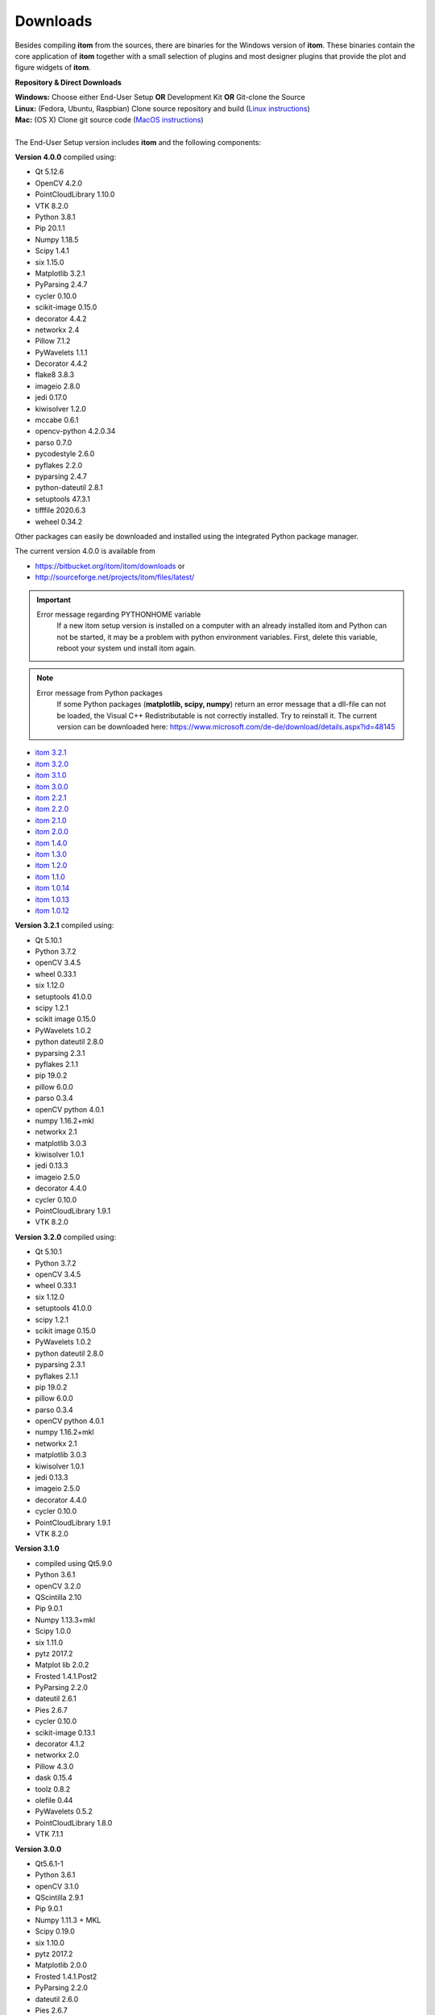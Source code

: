 .. _sec-downloads:

Downloads
=========

Besides compiling **itom** from the sources, there are binaries for the Windows version of **itom**.
These binaries contain the core application of **itom** together with a small selection of plugins and most designer plugins
that provide the plot and figure widgets of **itom**.

**Repository & Direct Downloads**

.. container:: mdl-grid

	.. button:: :text: End-User Setup (Windows x64)
	 :link: https://sourceforge.net/projects/itom/files/latest/download

	.. button:: :text: Development Kit
	 :link: https://sourceforge.net/projects/itom/files/all-in-one-build-setup

	.. button:: :text: SOURCE CODE @ Bitbucket
	 :link: https://bitbucket.org/itom/itom/overview


| **Windows:** 	Choose either End-User Setup **OR** Development Kit **OR** Git-clone the Source
| **Linux:**		(Fedora, Ubuntu, Raspbian) Clone source repository and build (`Linux instructions <https://itom.bitbucket.io/latest/docs/02_installation/build_debian.html>`_)
| **Mac:**		(OS X) Clone git source code (`MacOS instructions <https://itom.bitbucket.io/latest/docs/02_installation/build_osx.html>`_)
|
| The End-User Setup version includes **itom** and the following components:

**Version 4.0.0** compiled using:

* Qt 5.12.6
* OpenCV 4.2.0
* PointCloudLibrary 1.10.0
* VTK 8.2.0
* Python 3.8.1
* Pip 20.1.1
* Numpy 1.18.5
* Scipy 1.4.1
* six 1.15.0
* Matplotlib 3.2.1
* PyParsing 2.4.7
* cycler 0.10.0
* scikit-image 0.15.0
* decorator 4.4.2
* networkx 2.4
* Pillow 7.1.2
* PyWavelets 1.1.1
* Decorator 4.4.2
* flake8 3.8.3
* imageio 2.8.0
* jedi 0.17.0
* kiwisolver 1.2.0
* mccabe 0.6.1
* opencv-python 4.2.0.34
* parso 0.7.0
* pycodestyle 2.6.0
* pyflakes 2.2.0
* pyparsing 2.4.7
* python-dateutil 2.8.1
* setuptools 47.3.1
* tifffile 2020.6.3
* weheel 0.34.2

Other packages can easily be downloaded and installed using the integrated Python package manager.

The current version 4.0.0 is available from

* `<https://bitbucket.org/itom/itom/downloads>`_ or
* `<http://sourceforge.net/projects/itom/files/latest/>`_



.. important::

    Error message regarding PYTHONHOME variable
        If a new itom setup version is installed on a computer with an already installed itom and Python can not be started, 
        it may be a problem with python environment variables. First, delete this variable, reboot your system und install itom again. 


.. note::
    
    Error message from Python packages
        If some Python packages (**matplotlib, scipy, numpy**) return an error message that a dll-file can not be loaded, 
        the Visual C++ Redistributable is not correctly installed. Try to reinstall it. 
        The current version can be downloaded here: https://www.microsoft.com/de-de/download/details.aspx?id=48145

.. raw:: html

	<button class="accordion" style="font-family:Roboto">Old versions</button>
	<div class="panel">


* `itom 3.2.1 <http://sourceforge.net/projects/itom/files/v3.2.1/>`_
* `itom 3.2.0 <http://sourceforge.net/projects/itom/files/v3.2.0/>`_
* `itom 3.1.0 <http://sourceforge.net/projects/itom/files/v3.1.0/>`_
* `itom 3.0.0 <http://sourceforge.net/projects/itom/files/v3.0.0/>`_
* `itom 2.2.1 <http://sourceforge.net/projects/itom/files/v2.2.1/>`_
* `itom 2.2.0 <http://sourceforge.net/projects/itom/files/v2.2.0/>`_
* `itom 2.1.0 <http://sourceforge.net/projects/itom/files/v2.1.0/>`_
* `itom 2.0.0 <http://sourceforge.net/projects/itom/files/v2.0.0/>`_
* `itom 1.4.0 <http://sourceforge.net/projects/itom/files/v1.4.0/>`_
* `itom 1.3.0 <http://sourceforge.net/projects/itom/files/v1.3.0>`_
* `itom 1.2.0 <http://sourceforge.net/projects/itom/files/v1.2.0>`_
* `itom 1.1.0 <http://sourceforge.net/projects/itom/files/v1.1.0>`_
* `itom 1.0.14 <http://sourceforge.net/projects/itom/files/v1.0.14>`_
* `itom 1.0.13 <http://sourceforge.net/projects/itom/files/v1.0.13>`_
* `itom 1.0.12 <http://sourceforge.net/projects/itom/files/v1.0.12>`_

.. raw:: html

	</div>

.. raw:: html

	<button class="accordion" style="font-family:Roboto">Components of old versions</button>
	<div class="panel">

**Version 3.2.1** compiled using:

* Qt 5.10.1
* Python 3.7.2
* openCV 3.4.5
* wheel 0.33.1
* six 1.12.0
* setuptools 41.0.0
* scipy 1.2.1
* scikit image 0.15.0
* PyWavelets 1.0.2
* python dateutil 2.8.0
* pyparsing 2.3.1
* pyflakes 2.1.1
* pip 19.0.2
* pillow 6.0.0
* parso 0.3.4
* openCV python 4.0.1
* numpy 1.16.2+mkl
* networkx 2.1
* matplotlib 3.0.3
* kiwisolver 1.0.1
* jedi 0.13.3
* imageio 2.5.0
* decorator 4.4.0
* cycler 0.10.0
* PointCloudLibrary 1.9.1
* VTK 8.2.0


**Version 3.2.0** compiled using:

* Qt 5.10.1
* Python 3.7.2
* openCV 3.4.5
* wheel 0.33.1
* six 1.12.0
* setuptools 41.0.0
* scipy 1.2.1
* scikit image 0.15.0
* PyWavelets 1.0.2
* python dateutil 2.8.0
* pyparsing 2.3.1
* pyflakes 2.1.1
* pip 19.0.2
* pillow 6.0.0
* parso 0.3.4
* openCV python 4.0.1
* numpy 1.16.2+mkl
* networkx 2.1
* matplotlib 3.0.3
* kiwisolver 1.0.1
* jedi 0.13.3
* imageio 2.5.0
* decorator 4.4.0
* cycler 0.10.0
* PointCloudLibrary 1.9.1
* VTK 8.2.0


**Version 3.1.0**

* compiled using Qt5.9.0
* Python 3.6.1
* openCV 3.2.0
* QScintilla 2.10
* Pip 9.0.1
* Numpy 1.13.3+mkl
* Scipy 1.0.0
* six 1.11.0
* pytz 2017.2
* Matplot lib 2.0.2
* Frosted 1.4.1.Post2
* PyParsing 2.2.0
* dateutil 2.6.1
* Pies 2.6.7
* cycler 0.10.0
* scikit-image 0.13.1
* decorator 4.1.2
* networkx 2.0
* Pillow 4.3.0
* dask 0.15.4
* toolz 0.8.2
* olefile 0.44
* PyWavelets 0.5.2
* PointCloudLibrary 1.8.0
* VTK 7.1.1


**Version 3.0.0**

* Qt5.6.1-1
* Python 3.6.1
* openCV 3.1.0
* QScintilla 2.9.1
* Pip 9.0.1
* Numpy 1.11.3 + MKL 
* Scipy 0.19.0
* six 1.10.0
* pytz 2017.2
* Matplotlib 2.0.0
* Frosted 1.4.1.Post2
* PyParsing 2.2.0
* dateutil 2.6.0
* Pies 2.6.7
* cycler 0.10.0
* scikit-image 0.13.0
* decorator 4.0.11
* networkx 1.11
* Pillow 4.1.0
* dask 0.14.1
* toolz 0.8.2
* olefile 0.44
* PyWavelets 0.5.2
* PointCloudLibrary 1.8.0
* VTK 7.0 (OpenGL 1.1)

**Version 2.2.0** / **Version 2.2.1**

* compiled using Qt5.6.1-1
* Python 3.5.1
* Pip 8.1.2
* Numpy 1.11.1 + MKL 
* Scipy 0.18.0
* six 1.10.0
* pytz 2016.6
* Matplotlib 1.5.2
* Frosted 1.4.1
* PyParsing 2.1.6
* dateutil 2.5.3
* Pies 2.6.7
* cycler 0.10.0
* scikit-image 0.12.3
* decorator 4.0.10
* networkx 1.11
* Pillow 3.3.0
* dask 0.11.1
* PointCloudLibrary 1.8.0
* VTK 7.0 (OpenGL 1.1)

**Version 2.1.0**

* compiled using Qt5.3.2
* Python 3.5.1
* Pip 8.0.3
* Numpy 1.10.4 + MKL 
* Scipy 0.17.0
* six 1.10.0
* pytz 2015.7
* Matplotlib 1.5.1
* Frosted 1.4.1
* PyParsing 2.0.3
* six 1.9.0
* dateutil 2.4.0
* Pies 2.6.7
* cycler 0.9.0
* scikit-image 0.11.3
* decorator 4.0.8
* networkx 1.11
* Pillow 3.1.1

**Version 2.0.0**

* compiled using Qt5.3.2
* Python 3.4.2
* Numpy 1.9.2 + MKL 
* Scipy 0.15.1
* Matplotlib 1.4.3
* Frosted 1.4.1
* PyParsing 2.0.3
* six 1.9.0
* dateutil 2.4.0
* Pies 2.6.3

**Version 1.4.0**

* Python 3.3
* Numpy 1.8.1
* Scipy 0.14.0
* Matplotlib 1.3.1
* Pillow 2.0
* PyParsing 2.0
* six 1.6.1
* dateutil 2.2

.. raw:: html

	</div>
